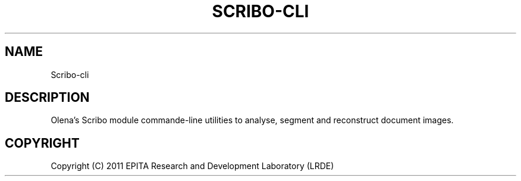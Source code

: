 .TH "SCRIBO-CLI" "1" "" "" ""
.SH "NAME"
Scribo-cli
.SH "DESCRIPTION"
.PP
Olena's Scribo module commande-line utilities to analyse, segment and
reconstruct document images.
.SH "COPYRIGHT"
.PP
Copyright (C) 2011 EPITA Research and Development Laboratory (LRDE)
.PP

